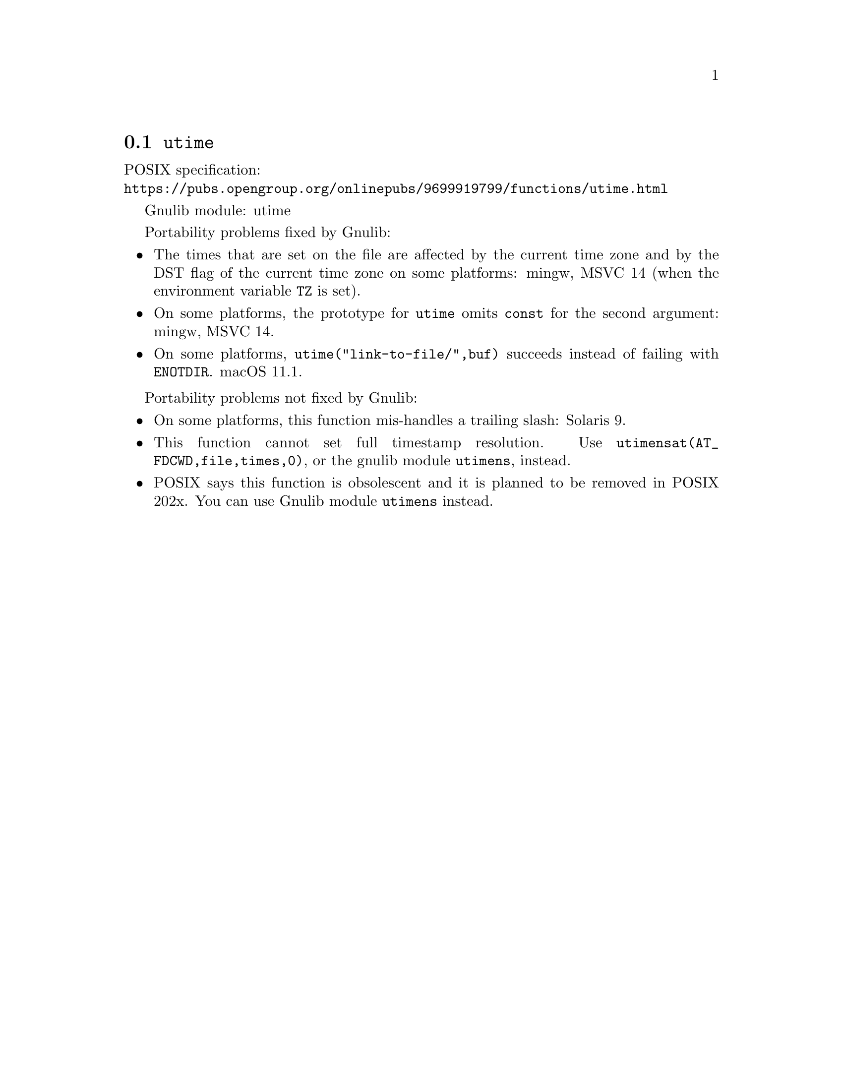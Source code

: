 @node utime
@section @code{utime}
@findex utime

POSIX specification:@* @url{https://pubs.opengroup.org/onlinepubs/9699919799/functions/utime.html}

Gnulib module: utime

Portability problems fixed by Gnulib:
@itemize
@item
The times that are set on the file are affected by the current time zone and
by the DST flag of the current time zone on some platforms:
mingw, MSVC 14 (when the environment variable @code{TZ} is set).
@item
On some platforms, the prototype for @code{utime} omits @code{const}
for the second argument:
mingw, MSVC 14.
@item
On some platforms, @code{utime("link-to-file/",buf)} succeeds instead
of failing with @code{ENOTDIR}.
macOS 11.1.
@end itemize

Portability problems not fixed by Gnulib:
@itemize
@item
On some platforms, this function mis-handles a trailing slash:
Solaris 9.
@item
This function cannot set full timestamp resolution.  Use
@code{utimensat(AT_FDCWD,file,times,0)}, or the gnulib module @code{utimens},
instead.
@item
POSIX says this function is obsolescent and it is planned to be
removed in POSIX 202x.
You can use Gnulib module @code{utimens} instead.
@end itemize
